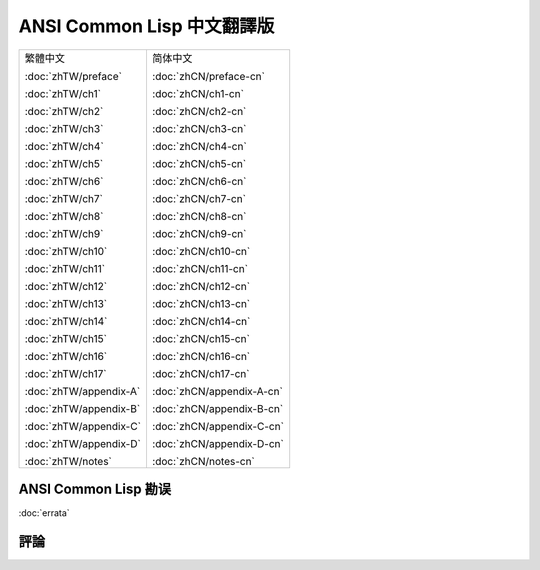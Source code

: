 .. Ansi Common Lisp 中文 documentation master file, created by
   sphinx-quickstart on Fri Jan 13 16:34:58 2012.
   You can adapt this file completely to your liking, but it should at least
   contain the root `toctree` directive.

ANSI Common Lisp 中文翻譯版
===============================================

+-----------------------------------+-----------------------------------+
| 繁體中文                          | 简体中文                          |
|                                   |                                   |
| :doc:`zhTW/preface`               | :doc:`zhCN/preface-cn`            |
|                                   |                                   |
| :doc:`zhTW/ch1`                   | :doc:`zhCN/ch1-cn`                |
|                                   |                                   |
| :doc:`zhTW/ch2`                   | :doc:`zhCN/ch2-cn`                |
|                                   |                                   |
| :doc:`zhTW/ch3`                   | :doc:`zhCN/ch3-cn`                |
|                                   |                                   |
| :doc:`zhTW/ch4`                   | :doc:`zhCN/ch4-cn`                |
|                                   |                                   |
| :doc:`zhTW/ch5`                   | :doc:`zhCN/ch5-cn`                |
|                                   |                                   |
| :doc:`zhTW/ch6`                   | :doc:`zhCN/ch6-cn`                |
|                                   |                                   |
| :doc:`zhTW/ch7`                   | :doc:`zhCN/ch7-cn`                |
|                                   |                                   |
| :doc:`zhTW/ch8`                   | :doc:`zhCN/ch8-cn`                |
|                                   |                                   |
| :doc:`zhTW/ch9`                   | :doc:`zhCN/ch9-cn`                |
|                                   |                                   |
| :doc:`zhTW/ch10`                  | :doc:`zhCN/ch10-cn`               |
|                                   |                                   |
| :doc:`zhTW/ch11`                  | :doc:`zhCN/ch11-cn`               |
|                                   |                                   |
| :doc:`zhTW/ch12`                  | :doc:`zhCN/ch12-cn`               |
|                                   |                                   |
| :doc:`zhTW/ch13`                  | :doc:`zhCN/ch13-cn`               |
|                                   |                                   |
| :doc:`zhTW/ch14`                  | :doc:`zhCN/ch14-cn`               |
|                                   |                                   |
| :doc:`zhTW/ch15`                  | :doc:`zhCN/ch15-cn`               |
|                                   |                                   |
| :doc:`zhTW/ch16`                  | :doc:`zhCN/ch16-cn`               |
|                                   |                                   |
| :doc:`zhTW/ch17`                  | :doc:`zhCN/ch17-cn`               |
|                                   |                                   |
| :doc:`zhTW/appendix-A`            | :doc:`zhCN/appendix-A-cn`         |
|                                   |                                   |
| :doc:`zhTW/appendix-B`            | :doc:`zhCN/appendix-B-cn`         |
|                                   |                                   |
| :doc:`zhTW/appendix-C`            | :doc:`zhCN/appendix-C-cn`         |
|                                   |                                   |
| :doc:`zhTW/appendix-D`            | :doc:`zhCN/appendix-D-cn`         |
|                                   |                                   |
| :doc:`zhTW/notes`                 | :doc:`zhCN/notes-cn`              |
|                                   |                                   |
+-----------------------------------+-----------------------------------+

ANSI Common Lisp 勘误
------------------------------------

:doc:`errata`

評論
----------
